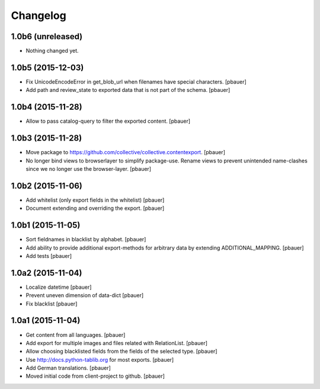 Changelog
=========


1.0b6 (unreleased)
------------------

- Nothing changed yet.


1.0b5 (2015-12-03)
------------------

- Fix UnicodeEncodeError in get_blob_url when filenames have special characters.
  [pbauer]

- Add path and review_state to exported data that is not part of the schema.
  [pbauer]


1.0b4 (2015-11-28)
------------------

- Allow to pass catalog-query to filter the exported content.
  [pbauer]


1.0b3 (2015-11-28)
------------------

- Move package to https://github.com/collective/collective.contentexport.
  [pbauer]

- No longer bind views to browserlayer to simplify package-use. Rename views
  to prevent unintended name-clashes since we no longer use the browser-layer.
  [pbauer]


1.0b2 (2015-11-06)
------------------

- Add whitelist (only export fields in the whitelist)
  [pbauer]

- Document extending and overriding the export.
  [pbauer]


1.0b1 (2015-11-05)
------------------

- Sort fieldnames in blacklist by alphabet.
  [pbauer]

- Add ability to provide additional export-methods for arbitrary data by
  extending ADDITIONAL_MAPPING.
  [pbauer]

- Add tests
  [pbauer]


1.0a2 (2015-11-04)
------------------

- Localize datetime
  [pbauer]

- Prevent uneven dimension of data-dict
  [pbauer]

- Fix blacklist
  [pbauer]


1.0a1 (2015-11-04)
------------------

- Get content from all languages.
  [pbauer]

- Add export for multiple images and files related with RelationList.
  [pbauer]

- Allow choosing blacklisted fields from the fields of the selected type.
  [pbauer]

- Use http://docs.python-tablib.org for most exports.
  [pbauer]

- Add German translations.
  [pbauer]

- Moved initial code from client-project to github.
  [pbauer]
